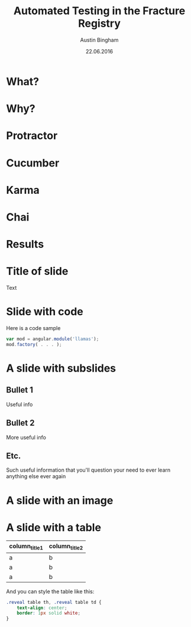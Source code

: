 #+OPTIONS: reveal_center:t reveal_progress:t reveal_history:t reveal_control:t
#+OPTIONS: reveal_mathjax:t reveal_rolling_links:t reveal_keyboard:t reveal_overview:t num:nil
#+OPTIONS: reveal_width:1200 reveal_height:800
#+OPTIONS: toc:1
#+REVEAL_MARGIN: 0.2
#+REVEAL_MIN_SCALE: 0.5
#+REVEAL_MAX_SCALE: 2.5
#+REVEAL_TRANS: none
#+REVEAL_THEME: solarized
#+REVEAL_HLEVEL: 999
#+REVEAL_EXTRA_CSS: ./presentation.css
#+REVEAL_PLUGINS: (highlight)

#+TITLE: Automated Testing in the Fracture Registry
#+AUTHOR: Austin Bingham
#+EMAIL: austin@sixty-north.com
#+DATE: 22.06.2016

* What?
* Why?
* Protractor
* Cucumber
* Karma
* Chai
* Results


* Title of slide
Text
* Slide with code
Here is a code sample


#+BEGIN_SRC javascript
var mod = angular.module('llamas');
mod.factory( . . . );
#+END_SRC


* A slide with subslides
** Bullet 1

Useful info


** Bullet 2
More useful info

** Etc.
Such useful information that you'll question your need to ever learn anything else ever again

* A slide with an image
[[./images/myimage.png]]

#+ATTR_HTML: :height 200%, :width 200%
[[./images/myimage.png]]

* A slide with a table
#+ATTR_HTML: :width 100%
| column_title1  | column_title2 |
|----------------+---------------|
| a              | b             |
| a              | b             |
| a              | b             |

And you can style the table like this:

#+BEGIN_SRC css
.reveal table th, .reveal table td {
    text-align: center;
    border: 1px solid white;
}
#+END_SRC

